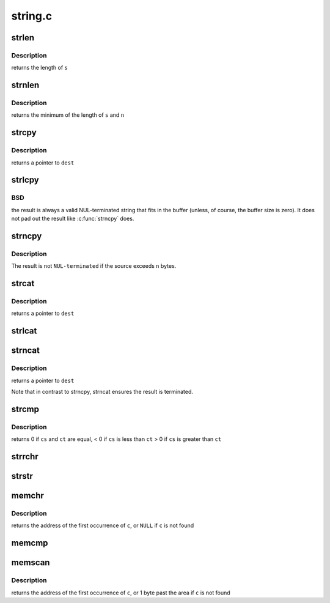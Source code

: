 .. -*- coding: utf-8; mode: rst -*-

========
string.c
========


.. _`strlen`:

strlen
======

.. c:function:: size_t strlen (const char *s)

    Find the length of a string

    :param const char \*s:
        The string to be sized



.. _`strlen.description`:

Description
-----------

returns the length of ``s``



.. _`strnlen`:

strnlen
=======

.. c:function:: size_t strnlen (const char *s, size_t n)

    Find the length of a length-limited string

    :param const char \*s:
        The string to be sized

    :param size_t n:
        The maximum number of bytes to search



.. _`strnlen.description`:

Description
-----------

returns the minimum of the length of ``s`` and ``n``



.. _`strcpy`:

strcpy
======

.. c:function:: char *strcpy (char *dest, const char *src)

    Copy a %NUL terminated string

    :param char \*dest:
        Where to copy the string to

    :param const char \*src:
        Where to copy the string from



.. _`strcpy.description`:

Description
-----------

returns a pointer to ``dest``



.. _`strlcpy`:

strlcpy
=======

.. c:function:: size_t strlcpy (char *dest, const char *src, size_t size)

    Copy a %NUL terminated string into a sized buffer

    :param char \*dest:
        Where to copy the string to

    :param const char \*src:
        Where to copy the string from

    :param size_t size:
        size of destination buffer



.. _`strlcpy.bsd`:

BSD
---

the result is always a valid
NUL-terminated string that fits in the buffer (unless,
of course, the buffer size is zero). It does not pad
out the result like :c:func:`strncpy` does.



.. _`strncpy`:

strncpy
=======

.. c:function:: char *strncpy (char *dest, const char *src, size_t n)

    Copy a length-limited, %NUL-terminated string

    :param char \*dest:
        Where to copy the string to

    :param const char \*src:
        Where to copy the string from

    :param size_t n:
        The maximum number of bytes to copy



.. _`strncpy.description`:

Description
-----------

The result is not ``NUL-terminated`` if the source exceeds
``n`` bytes.



.. _`strcat`:

strcat
======

.. c:function:: char *strcat (char *dest, const char *src)

    Append one %NUL-terminated string to another

    :param char \*dest:
        The string to be appended to

    :param const char \*src:
        The string to append to it



.. _`strcat.description`:

Description
-----------

returns a pointer to ``dest``



.. _`strlcat`:

strlcat
=======

.. c:function:: size_t strlcat (char *dest, const char *src, size_t n)

    Append a length-limited, %NUL-terminated string to another

    :param char \*dest:
        The string to be appended to

    :param const char \*src:
        The string to append to it

    :param size_t n:
        The size of the destination buffer.



.. _`strncat`:

strncat
=======

.. c:function:: char *strncat (char *dest, const char *src, size_t n)

    Append a length-limited, %NUL-terminated string to another

    :param char \*dest:
        The string to be appended to

    :param const char \*src:
        The string to append to it

    :param size_t n:
        The maximum numbers of bytes to copy



.. _`strncat.description`:

Description
-----------

returns a pointer to ``dest``

Note that in contrast to strncpy, strncat ensures the result is
terminated.



.. _`strcmp`:

strcmp
======

.. c:function:: int strcmp (const char *cs, const char *ct)

    Compare two strings

    :param const char \*cs:
        One string

    :param const char \*ct:
        Another string



.. _`strcmp.description`:

Description
-----------

returns   0 if ``cs`` and ``ct`` are equal,
< 0 if ``cs`` is less than ``ct``
> 0 if ``cs`` is greater than ``ct``



.. _`strrchr`:

strrchr
=======

.. c:function:: char *strrchr (const char *s, int c)

    Find the last occurrence of a character in a string

    :param const char \*s:
        The string to be searched

    :param int c:
        The character to search for



.. _`strstr`:

strstr
======

.. c:function:: char *strstr (const char *s1, const char *s2)

    Find the first substring in a %NUL terminated string

    :param const char \*s1:
        The string to be searched

    :param const char \*s2:
        The string to search for



.. _`memchr`:

memchr
======

.. c:function:: void *memchr (const void *s, int c, size_t n)

    Find a character in an area of memory.

    :param const void \*s:
        The memory area

    :param int c:
        The byte to search for

    :param size_t n:
        The size of the area.



.. _`memchr.description`:

Description
-----------

returns the address of the first occurrence of ``c``\ , or ``NULL``
if ``c`` is not found



.. _`memcmp`:

memcmp
======

.. c:function:: int memcmp (const void *cs, const void *ct, size_t n)

    Compare two areas of memory

    :param const void \*cs:
        One area of memory

    :param const void \*ct:
        Another area of memory

    :param size_t n:

        *undescribed*



.. _`memscan`:

memscan
=======

.. c:function:: void *memscan (void *s, int c, size_t n)

    Find a character in an area of memory.

    :param void \*s:
        The memory area

    :param int c:
        The byte to search for

    :param size_t n:
        The size of the area.



.. _`memscan.description`:

Description
-----------

returns the address of the first occurrence of ``c``\ , or 1 byte past
the area if ``c`` is not found

